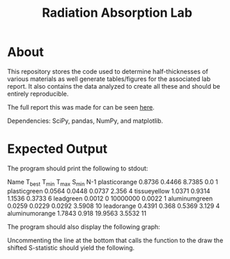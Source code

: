 #+TITLE: Radiation Absorption Lab

* About
This repository stores the code used to determine half-thicknesses of various materials as well generate tables/figures for the associated lab report. It also contains the data analyzed to create all these and should be entirely reproducible.

The full report this was made for can be seen [[file:./report.pdf][here]].

Dependencies: SciPy, pandas, NumPy, and matplotlib.
* Expected Output

The program should print the following to stdout:

#+BEGIN_SRC:
Name		T_best	T_min	T_max	S_min	N-1
plasticorange	0.8736	0.4466	8.7385	0.0	1
plasticgreen	0.0564	0.0448	0.0737	2.356	4
tissueyellow	1.0371	0.9314	1.1536	0.3733	6
leadgreen	0.0012	0	10000000	0.0022	1
aluminumgreen	0.0259	0.0229	0.0292	3.5908	10
leadorange	0.4391	0.368	0.5369	3.129	4
aluminumorange	1.7843	0.918	19.9563	3.5532	11
#+END_SRC

The program should also display the following graph:

[[file:./graph.png]]

Uncommenting the line at the bottom that calls the function to the draw the shifted S-statistic should yield the following.
[[file:./curve.png]]

